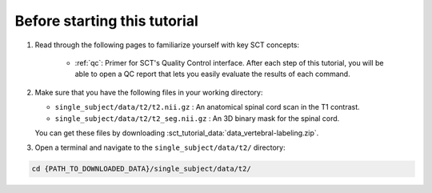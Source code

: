 Before starting this tutorial
#############################

1. Read through the following pages to familiarize yourself with key SCT concepts:

    * :ref:`qc`: Primer for SCT's Quality Control interface. After each step of this tutorial, you will be able to open a QC report that lets you easily evaluate the results of each command.

2. Make sure that you have the following files in your working directory:

   * ``single_subject/data/t2/t2.nii.gz`` : An anatomical spinal cord scan in the T1 contrast.
   * ``single_subject/data/t2/t2_seg.nii.gz`` : An 3D binary mask for the spinal cord.

   You can get these files by downloading :sct_tutorial_data:`data_vertebral-labeling.zip`.


3. Open a terminal and navigate to the ``single_subject/data/t2/`` directory:

.. code:: sh

   cd {PATH_TO_DOWNLOADED_DATA}/single_subject/data/t2/
